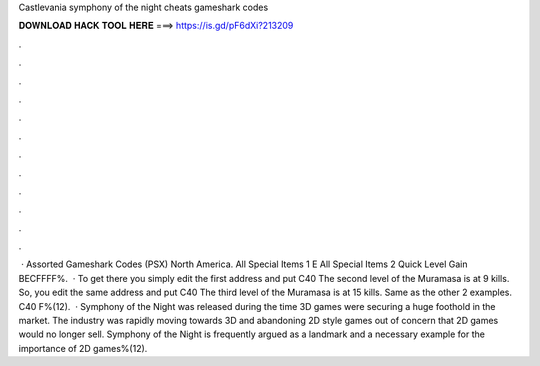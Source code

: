 Castlevania symphony of the night cheats gameshark codes

𝐃𝐎𝐖𝐍𝐋𝐎𝐀𝐃 𝐇𝐀𝐂𝐊 𝐓𝐎𝐎𝐋 𝐇𝐄𝐑𝐄 ===> https://is.gd/pF6dXi?213209

.

.

.

.

.

.

.

.

.

.

.

.

 · Assorted Gameshark Codes (PSX) North America. All Special Items 1 E All Special Items 2 Quick Level Gain BECFFFF%.  · To get there you simply edit the first address and put C40 The second level of the Muramasa is at 9 kills. So, you edit the same address and put C40 The third level of the Muramasa is at 15 kills. Same as the other 2 examples. C40 F%(12).  · Symphony of the Night was released during the time 3D games were securing a huge foothold in the market. The industry was rapidly moving towards 3D and abandoning 2D style games out of concern that 2D games would no longer sell. Symphony of the Night is frequently argued as a landmark and a necessary example for the importance of 2D games%(12).